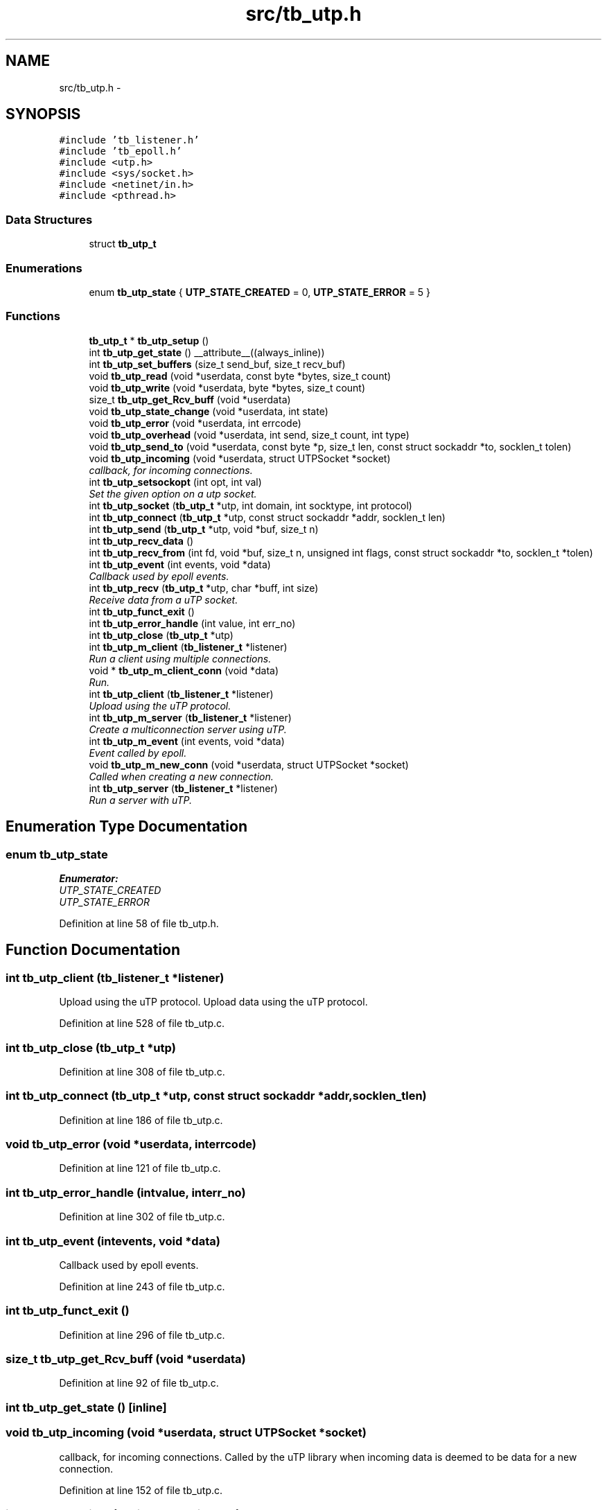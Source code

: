 .TH "src/tb_utp.h" 3 "Wed Feb 12 2014" "Version 0.2" "TestBed" \" -*- nroff -*-
.ad l
.nh
.SH NAME
src/tb_utp.h \- 
.SH SYNOPSIS
.br
.PP
\fC#include 'tb_listener\&.h'\fP
.br
\fC#include 'tb_epoll\&.h'\fP
.br
\fC#include <utp\&.h>\fP
.br
\fC#include <sys/socket\&.h>\fP
.br
\fC#include <netinet/in\&.h>\fP
.br
\fC#include <pthread\&.h>\fP
.br

.SS "Data Structures"

.in +1c
.ti -1c
.RI "struct \fBtb_utp_t\fP"
.br
.in -1c
.SS "Enumerations"

.in +1c
.ti -1c
.RI "enum \fBtb_utp_state\fP { \fBUTP_STATE_CREATED\fP =  0, \fBUTP_STATE_ERROR\fP =  5 }"
.br
.in -1c
.SS "Functions"

.in +1c
.ti -1c
.RI "\fBtb_utp_t\fP * \fBtb_utp_setup\fP ()"
.br
.ti -1c
.RI "int \fBtb_utp_get_state\fP () __attribute__((always_inline))"
.br
.ti -1c
.RI "int \fBtb_utp_set_buffers\fP (size_t send_buf, size_t recv_buf)"
.br
.ti -1c
.RI "void \fBtb_utp_read\fP (void *userdata, const byte *bytes, size_t count)"
.br
.ti -1c
.RI "void \fBtb_utp_write\fP (void *userdata, byte *bytes, size_t count)"
.br
.ti -1c
.RI "size_t \fBtb_utp_get_Rcv_buff\fP (void *userdata)"
.br
.ti -1c
.RI "void \fBtb_utp_state_change\fP (void *userdata, int state)"
.br
.ti -1c
.RI "void \fBtb_utp_error\fP (void *userdata, int errcode)"
.br
.ti -1c
.RI "void \fBtb_utp_overhead\fP (void *userdata, int send, size_t count, int type)"
.br
.ti -1c
.RI "void \fBtb_utp_send_to\fP (void *userdata, const byte *p, size_t len, const struct sockaddr *to, socklen_t tolen)"
.br
.ti -1c
.RI "void \fBtb_utp_incoming\fP (void *userdata, struct UTPSocket *socket)"
.br
.RI "\fIcallback, for incoming connections\&. \fP"
.ti -1c
.RI "int \fBtb_utp_setsockopt\fP (int opt, int val)"
.br
.RI "\fISet the given option on a utp socket\&. \fP"
.ti -1c
.RI "int \fBtb_utp_socket\fP (\fBtb_utp_t\fP *utp, int domain, int socktype, int protocol)"
.br
.ti -1c
.RI "int \fBtb_utp_connect\fP (\fBtb_utp_t\fP *utp, const struct sockaddr *addr, socklen_t len)"
.br
.ti -1c
.RI "int \fBtb_utp_send\fP (\fBtb_utp_t\fP *utp, void *buf, size_t n)"
.br
.ti -1c
.RI "int \fBtb_utp_recv_data\fP ()"
.br
.ti -1c
.RI "int \fBtb_utp_recv_from\fP (int fd, void *buf, size_t n, unsigned int flags, const struct sockaddr *to, socklen_t *tolen)"
.br
.ti -1c
.RI "int \fBtb_utp_event\fP (int events, void *data)"
.br
.RI "\fICallback used by epoll events\&. \fP"
.ti -1c
.RI "int \fBtb_utp_recv\fP (\fBtb_utp_t\fP *utp, char *buff, int size)"
.br
.RI "\fIReceive data from a uTP socket\&. \fP"
.ti -1c
.RI "int \fBtb_utp_funct_exit\fP ()"
.br
.ti -1c
.RI "int \fBtb_utp_error_handle\fP (int value, int err_no)"
.br
.ti -1c
.RI "int \fBtb_utp_close\fP (\fBtb_utp_t\fP *utp)"
.br
.ti -1c
.RI "int \fBtb_utp_m_client\fP (\fBtb_listener_t\fP *listener)"
.br
.RI "\fIRun a client using multiple connections\&. \fP"
.ti -1c
.RI "void * \fBtb_utp_m_client_conn\fP (void *data)"
.br
.RI "\fIRun\&. \fP"
.ti -1c
.RI "int \fBtb_utp_client\fP (\fBtb_listener_t\fP *listener)"
.br
.RI "\fIUpload using the uTP protocol\&. \fP"
.ti -1c
.RI "int \fBtb_utp_m_server\fP (\fBtb_listener_t\fP *listener)"
.br
.RI "\fICreate a multiconnection server using uTP\&. \fP"
.ti -1c
.RI "int \fBtb_utp_m_event\fP (int events, void *data)"
.br
.RI "\fIEvent called by epoll\&. \fP"
.ti -1c
.RI "void \fBtb_utp_m_new_conn\fP (void *userdata, struct UTPSocket *socket)"
.br
.RI "\fICalled when creating a new connection\&. \fP"
.ti -1c
.RI "int \fBtb_utp_server\fP (\fBtb_listener_t\fP *listener)"
.br
.RI "\fIRun a server with uTP\&. \fP"
.in -1c
.SH "Enumeration Type Documentation"
.PP 
.SS "enum \fBtb_utp_state\fP"

.PP
\fBEnumerator: \fP
.in +1c
.TP
\fB\fIUTP_STATE_CREATED \fP\fP
.TP
\fB\fIUTP_STATE_ERROR \fP\fP

.PP
Definition at line 58 of file tb_utp\&.h\&.
.SH "Function Documentation"
.PP 
.SS "int tb_utp_client (\fBtb_listener_t\fP *listener)"

.PP
Upload using the uTP protocol\&. Upload data using the uTP protocol\&. 
.PP
Definition at line 528 of file tb_utp\&.c\&.
.SS "int tb_utp_close (\fBtb_utp_t\fP *utp)"

.PP
Definition at line 308 of file tb_utp\&.c\&.
.SS "int tb_utp_connect (\fBtb_utp_t\fP *utp, const struct sockaddr *addr, socklen_tlen)"

.PP
Definition at line 186 of file tb_utp\&.c\&.
.SS "void tb_utp_error (void *userdata, interrcode)"

.PP
Definition at line 121 of file tb_utp\&.c\&.
.SS "int tb_utp_error_handle (intvalue, interr_no)"

.PP
Definition at line 302 of file tb_utp\&.c\&.
.SS "int tb_utp_event (intevents, void *data)"

.PP
Callback used by epoll events\&. 
.PP
Definition at line 243 of file tb_utp\&.c\&.
.SS "int tb_utp_funct_exit ()"

.PP
Definition at line 296 of file tb_utp\&.c\&.
.SS "size_t tb_utp_get_Rcv_buff (void *userdata)"

.PP
Definition at line 92 of file tb_utp\&.c\&.
.SS "int tb_utp_get_state ()\fC [inline]\fP"

.SS "void tb_utp_incoming (void *userdata, struct UTPSocket *socket)"

.PP
callback, for incoming connections\&. Called by the uTP library when incoming data is deemed to be data for a new connection\&. 
.PP
Definition at line 152 of file tb_utp\&.c\&.
.SS "int tb_utp_m_client (\fBtb_listener_t\fP *listener)"

.PP
Run a client using multiple connections\&. 
.PP
Definition at line 340 of file tb_utp\&.c\&.
.SS "void* tb_utp_m_client_conn (void *data)"

.PP
Run\&. 
.PP
Definition at line 449 of file tb_utp\&.c\&.
.SS "int tb_utp_m_event (intevents, void *data)"

.PP
Event called by epoll\&. 
.PP
Definition at line 625 of file tb_utp\&.c\&.
.SS "void tb_utp_m_new_conn (void *userdata, struct UTPSocket *socket)"

.PP
Called when creating a new connection\&. 
.PP
Definition at line 666 of file tb_utp\&.c\&.
.SS "int tb_utp_m_server (\fBtb_listener_t\fP *listener)"

.PP
Create a multiconnection server using uTP\&. 
.PP
Definition at line 618 of file tb_utp\&.c\&.
.SS "void tb_utp_overhead (void *userdata, intsend, size_tcount, inttype)"

.PP
Definition at line 133 of file tb_utp\&.c\&.
.SS "void tb_utp_read (void *userdata, const byte *bytes, size_tcount)"

.PP
Definition at line 74 of file tb_utp\&.c\&.
.SS "int tb_utp_recv (\fBtb_utp_t\fP *utp, char *buff, intsize)"

.PP
Receive data from a uTP socket\&. 
.PP
Definition at line 286 of file tb_utp\&.c\&.
.SS "int tb_utp_recv_data ()"

.SS "int tb_utp_recv_from (intfd, void *buf, size_tn, unsigned intflags, const struct sockaddr *to, socklen_t *tolen)"

.SS "int tb_utp_send (\fBtb_utp_t\fP *utp, void *buf, size_tn)"

.PP
Definition at line 210 of file tb_utp\&.c\&.
.SS "void tb_utp_send_to (void *userdata, const byte *p, size_tlen, const struct sockaddr *to, socklen_ttolen)"

.PP
Definition at line 139 of file tb_utp\&.c\&.
.SS "int tb_utp_server (\fBtb_listener_t\fP *listener)"

.PP
Run a server with uTP\&. 
.PP
Definition at line 672 of file tb_utp\&.c\&.
.SS "int tb_utp_set_buffers (size_tsend_buf, size_trecv_buf)"

.SS "int tb_utp_setsockopt (intopt, intval)"

.PP
Set the given option on a utp socket\&. Sets the provided value for the given option\&. Returns 1 on success\&. 
.SS "\fBtb_utp_t\fP* tb_utp_setup ()"

.PP
Definition at line 34 of file tb_utp\&.c\&.
.SS "int tb_utp_socket (\fBtb_utp_t\fP *utp, intdomain, intsocktype, intprotocol)"

.PP
Definition at line 166 of file tb_utp\&.c\&.
.SS "void tb_utp_state_change (void *userdata, intstate)"

.PP
Definition at line 98 of file tb_utp\&.c\&.
.SS "void tb_utp_write (void *userdata, byte *bytes, size_tcount)"

.PP
Definition at line 83 of file tb_utp\&.c\&.
.SH "Author"
.PP 
Generated automatically by Doxygen for TestBed from the source code\&.
